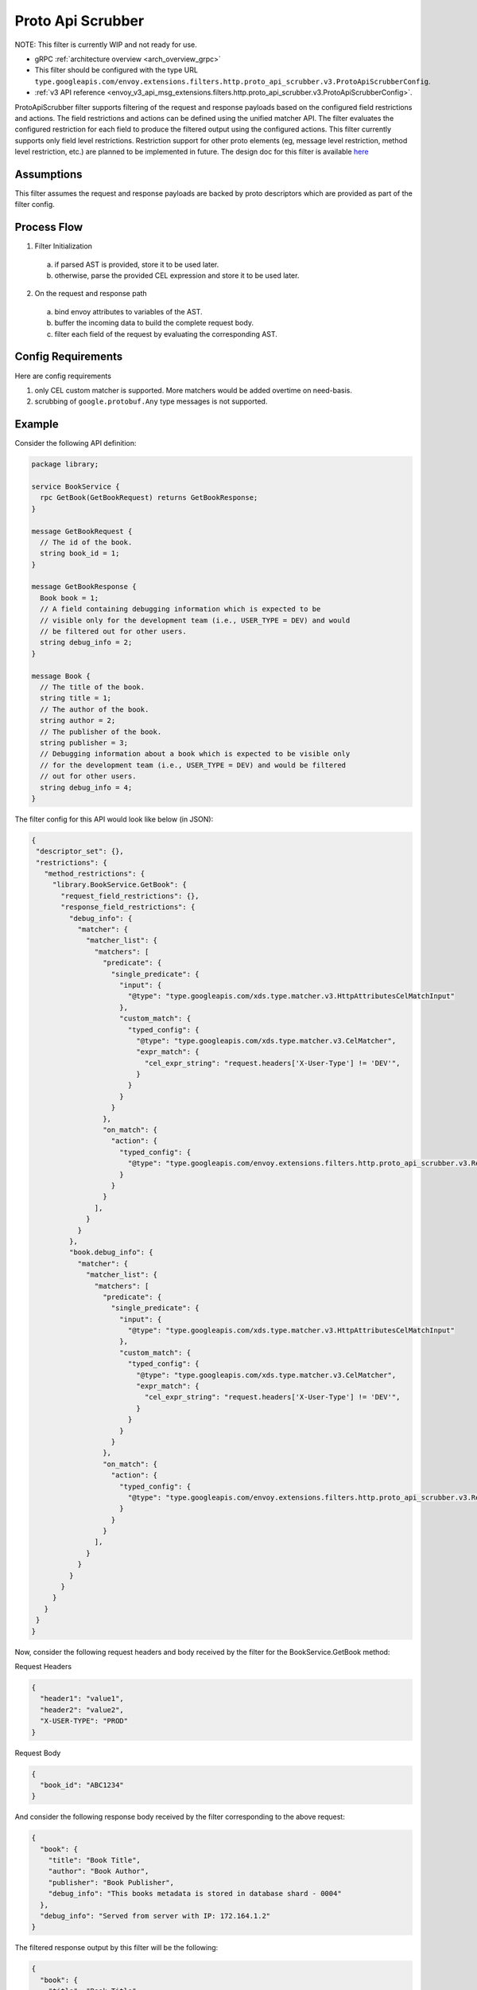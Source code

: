 .. _config_http_filters_proto_api_scrubber:

Proto Api Scrubber
==================

NOTE: This filter is currently WIP and not ready for use.

* gRPC :ref:`architecture overview <arch_overview_grpc>`
* This filter should be configured with the type URL ``type.googleapis.com/envoy.extensions.filters.http.proto_api_scrubber.v3.ProtoApiScrubberConfig``.
* :ref:`v3 API reference <envoy_v3_api_msg_extensions.filters.http.proto_api_scrubber.v3.ProtoApiScrubberConfig>`.

ProtoApiScrubber filter supports filtering of the request and
response payloads based on the configured field restrictions and actions.
The field restrictions and actions can be defined using the unified matcher API.
The filter evaluates the configured restriction for each field
to produce the filtered output using the configured actions.
This filter currently supports only field level restrictions.
Restriction support for other proto elements (eg, message
level restriction, method level restriction, etc.) are planned to be
implemented in future. The design doc for this filter is available
`here <https://docs.google.com/document/d/1jgRe5mhucFRgmKYf-Ukk20jW8kusIo53U5bcF74GkK8>`_

Assumptions
-----------

This filter assumes the request and response payloads are backed by proto
descriptors which are provided as part of the filter config.

Process Flow
------------

1. Filter Initialization
  a. if parsed AST is provided, store it to be used later.
  b. otherwise, parse the provided CEL expression and store it to be used later.

2. On the request and response path

  a. bind envoy attributes to variables of the AST.
  b. buffer the incoming data to build the complete request body.
  c. filter each field of the request by evaluating the corresponding AST.

Config Requirements
-------------------

Here are config requirements

1. only CEL custom matcher is supported. More matchers would be added overtime on need-basis.
2. scrubbing of ``google.protobuf.Any`` type messages is not supported.

Example
-------
Consider the following API definition:

.. code-block:: proto

    package library;

    service BookService {
      rpc GetBook(GetBookRequest) returns GetBookResponse;
    }

    message GetBookRequest {
      // The id of the book.
      string book_id = 1;
    }

    message GetBookResponse {
      Book book = 1;
      // A field containing debugging information which is expected to be
      // visible only for the development team (i.e., USER_TYPE = DEV) and would
      // be filtered out for other users.
      string debug_info = 2;
    }

    message Book {
      // The title of the book.
      string title = 1;
      // The author of the book.
      string author = 2;
      // The publisher of the book.
      string publisher = 3;
      // Debugging information about a book which is expected to be visible only
      // for the development team (i.e., USER_TYPE = DEV) and would be filtered
      // out for other users.
      string debug_info = 4;
    }

The filter config for this API would look like below (in JSON):

.. code-block:: json

    {
     "descriptor_set": {},
     "restrictions": {
       "method_restrictions": {
         "library.BookService.GetBook": {
           "request_field_restrictions": {},
           "response_field_restrictions": {
             "debug_info": {
               "matcher": {
                 "matcher_list": {
                   "matchers": [
                     "predicate": {
                       "single_predicate": {
                         "input": {
                           "@type": "type.googleapis.com/xds.type.matcher.v3.HttpAttributesCelMatchInput"
                         },
                         "custom_match": {
                           "typed_config": {
                             "@type": "type.googleapis.com/xds.type.matcher.v3.CelMatcher",
                             "expr_match": {
                               "cel_expr_string": "request.headers['X-User-Type'] != 'DEV'",
                             }
                           }
                         }
                       }
                     },
                     "on_match": {
                       "action": {
                         "typed_config": {
                           "@type": "type.googleapis.com/envoy.extensions.filters.http.proto_api_scrubber.v3.RemoveFieldAction"
                         }
                       }
                     }
                   ],
                 }
               }
             },
             "book.debug_info": {
               "matcher": {
                 "matcher_list": {
                   "matchers": [
                     "predicate": {
                       "single_predicate": {
                         "input": {
                           "@type": "type.googleapis.com/xds.type.matcher.v3.HttpAttributesCelMatchInput"
                         },
                         "custom_match": {
                           "typed_config": {
                             "@type": "type.googleapis.com/xds.type.matcher.v3.CelMatcher",
                             "expr_match": {
                               "cel_expr_string": "request.headers['X-User-Type'] != 'DEV'",
                             }
                           }
                         }
                       }
                     },
                     "on_match": {
                       "action": {
                         "typed_config": {
                           "@type": "type.googleapis.com/envoy.extensions.filters.http.proto_api_scrubber.v3.RemoveFieldAction"
                         }
                       }
                     }
                   ],
                 }
               }
             }
           }
         }
       }
     }
    }

Now, consider the following request headers and body received by the filter for
the BookService.GetBook method:

Request Headers

.. code-block:: json

    {
      "header1": "value1",
      "header2": "value2",
      "X-USER-TYPE": "PROD"
    }

Request Body

.. code-block:: json

    {
      "book_id": "ABC1234"
    }

And consider the following response body received by the filter corresponding
to the above request:

.. code-block:: json

    {
      "book": {
        "title": "Book Title",
        "author": "Book Author",
        "publisher": "Book Publisher",
        "debug_info": "This books metadata is stored in database shard - 0004"
      },
      "debug_info": "Served from server with IP: 172.164.1.2"
    }

The filtered response output by this filter will be the following:

.. code-block:: json

    {
      "book": {
        "title": "Book Title",
        "author": "Book Author",
        "publisher": "Book Publisher"
      }
    }

Note that the fields ``debug_info`` and ``book.debug_info`` are filtered out
from the response since the configured restrictions (i.e., the CEL
expressions) for these fields are not satisfied.

For more details, please refer to the
:ref:`v3 API reference <envoy_v3_api_msg_extensions.filters.http.proto_api_scrubber.v3.ProtoApiScrubberConfig>`.

